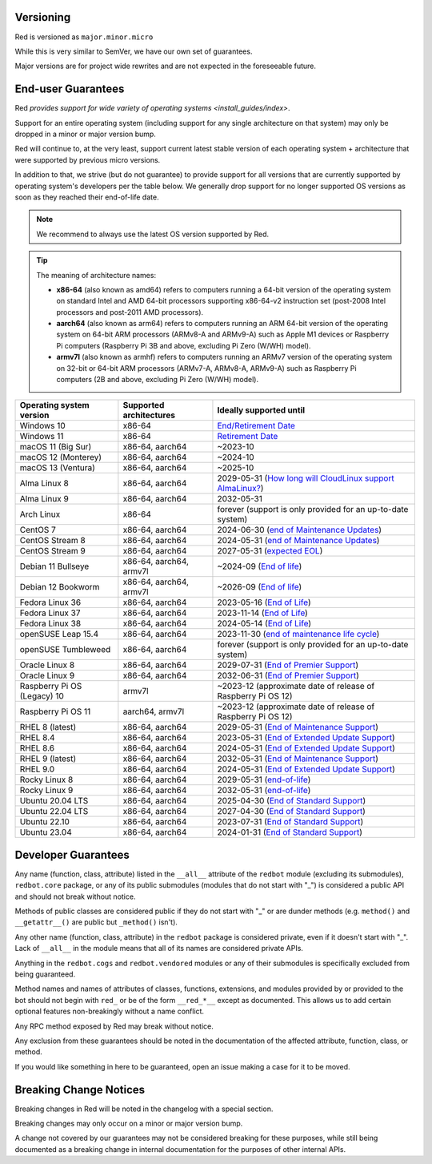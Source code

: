 .. _version-guarantees:

==========
Versioning
==========

Red is versioned as ``major.minor.micro``

While this is very similar to SemVer, we have our own set of guarantees.

Major versions are for project wide rewrites and are not expected in the foreseeable future.

.. _end-user-guarantees:

===================
End-user Guarantees
===================

Red `provides support for wide variety of operating systems <install_guides/index>`.

Support for an entire operating system (including support for any single architecture on that system)
may only be dropped in a minor or major version bump.

Red will continue to, at the very least, support current latest stable version of
each operating system + architecture that were supported by previous micro versions.

In addition to that, we strive (but do not guarantee) to provide support for all versions that
are currently supported by operating system's developers per the table below.
We generally drop support for no longer supported OS versions as soon as they reached
their end-of-life date.

.. note::

    We recommend to always use the latest OS version supported by Red.

.. tip::

    The meaning of architecture names:

    - **x86-64** (also known as amd64) refers to computers running a 64-bit version of the operating system
      on standard Intel and AMD 64-bit processors supporting x86-64-v2 instruction set
      (post-2008 Intel processors and post-2011 AMD processors).
    - **aarch64** (also known as arm64) refers to computers running an ARM 64-bit version of the operating system
      on 64-bit ARM processors (ARMv8-A and ARMv9-A) such as Apple M1 devices or Raspberry Pi computers
      (Raspberry Pi 3B and above, excluding Pi Zero (W/WH) model).
    - **armv7l** (also known as armhf) refers to computers running an ARMv7 version of the operating system
      on 32-bit or 64-bit ARM processors (ARMv7-A, ARMv8-A, ARMv9-A) such as Raspberry Pi computers
      (2B and above, excluding Pi Zero (W/WH) model).

================================   =======================   ============================================================
Operating system version           Supported architectures   Ideally supported until
================================   =======================   ============================================================
Windows 10                         x86-64                    `End/Retirement Date <https://docs.microsoft.com/en-us/lifecycle/products/windows-10-home-and-pro>`__
Windows 11                         x86-64                    `Retirement Date <https://docs.microsoft.com/en-us/lifecycle/products/windows-11-home-and-pro-version-21h2>`__
macOS 11 (Big Sur)                 x86-64, aarch64           ~2023-10
macOS 12 (Monterey)                x86-64, aarch64           ~2024-10
macOS 13 (Ventura)                 x86-64, aarch64           ~2025-10
Alma Linux 8                       x86-64, aarch64           2029-05-31 (`How long will CloudLinux support AlmaLinux? <https://wiki.almalinux.org/FAQ.html#how-long-will-cloudlinux-support-almalinux>`__)
Alma Linux 9                       x86-64, aarch64           2032-05-31
Arch Linux                         x86-64                    forever (support is only provided for an up-to-date system)
CentOS 7                           x86-64, aarch64           2024-06-30 (`end of Maintenance Updates <https://wiki.centos.org/About/Product>`__)
CentOS Stream 8                    x86-64, aarch64           2024-05-31 (`end of Maintenance Updates <https://wiki.centos.org/About/Product>`__)
CentOS Stream 9                    x86-64, aarch64           2027-05-31 (`expected EOL <https://centos.org/stream9/#timeline>`__)
Debian 11 Bullseye                 x86-64, aarch64, armv7l   ~2024-09 (`End of life <https://wiki.debian.org/DebianReleases#Production_Releases>`__)
Debian 12 Bookworm                 x86-64, aarch64, armv7l   ~2026-09 (`End of life <https://wiki.debian.org/DebianReleases#Production_Releases>`__)
Fedora Linux 36                    x86-64, aarch64           2023-05-16 (`End of Life <https://docs.fedoraproject.org/en-US/releases/lifecycle/#_maintenance_schedule>`__)
Fedora Linux 37                    x86-64, aarch64           2023-11-14 (`End of Life <https://docs.fedoraproject.org/en-US/releases/lifecycle/#_maintenance_schedule>`__)
Fedora Linux 38                    x86-64, aarch64           2024-05-14 (`End of Life <https://docs.fedoraproject.org/en-US/releases/lifecycle/#_maintenance_schedule>`__)
openSUSE Leap 15.4                 x86-64, aarch64           2023-11-30 (`end of maintenance life cycle <https://en.opensuse.org/Lifetime#openSUSE_Leap>`__)
openSUSE Tumbleweed                x86-64, aarch64           forever (support is only provided for an up-to-date system)
Oracle Linux 8                     x86-64, aarch64           2029-07-31 (`End of Premier Support <https://www.oracle.com/us/support/library/elsp-lifetime-069338.pdf>`__)
Oracle Linux 9                     x86-64, aarch64           2032-06-31 (`End of Premier Support <https://www.oracle.com/us/support/library/elsp-lifetime-069338.pdf>`__)
Raspberry Pi OS (Legacy) 10        armv7l                    ~2023-12 (approximate date of release of Raspberry Pi OS 12)
Raspberry Pi OS 11                 aarch64, armv7l           ~2023-12 (approximate date of release of Raspberry Pi OS 12)
RHEL 8 (latest)                    x86-64, aarch64           2029-05-31 (`End of Maintenance Support <https://access.redhat.com/support/policy/updates/errata#Life_Cycle_Dates>`__)
RHEL 8.4                           x86-64, aarch64           2023-05-31 (`End of Extended Update Support <https://access.redhat.com/support/policy/updates/errata#Extended_Update_Support>`__)
RHEL 8.6                           x86-64, aarch64           2024-05-31 (`End of Extended Update Support <https://access.redhat.com/support/policy/updates/errata#Extended_Update_Support>`__)
RHEL 9 (latest)                    x86-64, aarch64           2032-05-31 (`End of Maintenance Support <https://access.redhat.com/support/policy/updates/errata#Life_Cycle_Dates>`__)
RHEL 9.0                           x86-64, aarch64           2024-05-31 (`End of Extended Update Support <https://access.redhat.com/support/policy/updates/errata#Extended_Update_Support>`__)
Rocky Linux 8                      x86-64, aarch64           2029-05-31 (`end-of-life <https://rockylinux.org/download/>`__)
Rocky Linux 9                      x86-64, aarch64           2032-05-31 (`end-of-life <https://rockylinux.org/download/>`__)
Ubuntu 20.04 LTS                   x86-64, aarch64           2025-04-30 (`End of Standard Support <https://wiki.ubuntu.com/Releases#Current>`__)
Ubuntu 22.04 LTS                   x86-64, aarch64           2027-04-30 (`End of Standard Support <https://wiki.ubuntu.com/Releases#Current>`__)
Ubuntu 22.10                       x86-64, aarch64           2023-07-31 (`End of Standard Support <https://wiki.ubuntu.com/Releases#Current>`__)
Ubuntu 23.04                       x86-64, aarch64           2024-01-31 (`End of Standard Support <https://wiki.ubuntu.com/Releases#Current>`__)
================================   =======================   ============================================================

.. _developer-guarantees:

====================
Developer Guarantees
====================

Any name (function, class, attribute) listed in the ``__all__`` attribute of
the ``redbot`` module (excluding its submodules), ``redbot.core`` package,
or any of its public submodules (modules that do not start with "_")
is considered a public API and should not break without notice.

Methods of public classes are considered public if they do not start with "_"
or are dunder methods (e.g. ``method()`` and ``__getattr__()`` are public but ``_method()`` isn't).

Any other name (function, class, attribute) in the ``redbot`` package is considered private,
even if it doesn't start with "_".
Lack of ``__all__`` in the module means that all of its names are considered private APIs.

Anything in the ``redbot.cogs`` and ``redbot.vendored`` modules or any of their submodules is specifically
excluded from being guaranteed.

Method names and names of attributes of classes, functions, extensions, and modules
provided by or provided to the bot should not begin with 
``red_`` or be of the form ``__red_*__`` except as documented.
This allows us to add certain optional features non-breakingly without a name conflict.

Any RPC method exposed by Red may break without notice.

Any exclusion from these guarantees should be noted in the documentation of
the affected attribute, function, class, or method.

If you would like something in here to be guaranteed,
open an issue making a case for it to be moved.

.. _breaking-change-notices:

=======================
Breaking Change Notices
=======================

Breaking changes in Red will be noted in the changelog with a special section.

Breaking changes may only occur on a minor or major version bump.

A change not covered by our guarantees may not be considered breaking for these purposes, 
while still being documented as a breaking change in internal documentation
for the purposes of other internal APIs.
